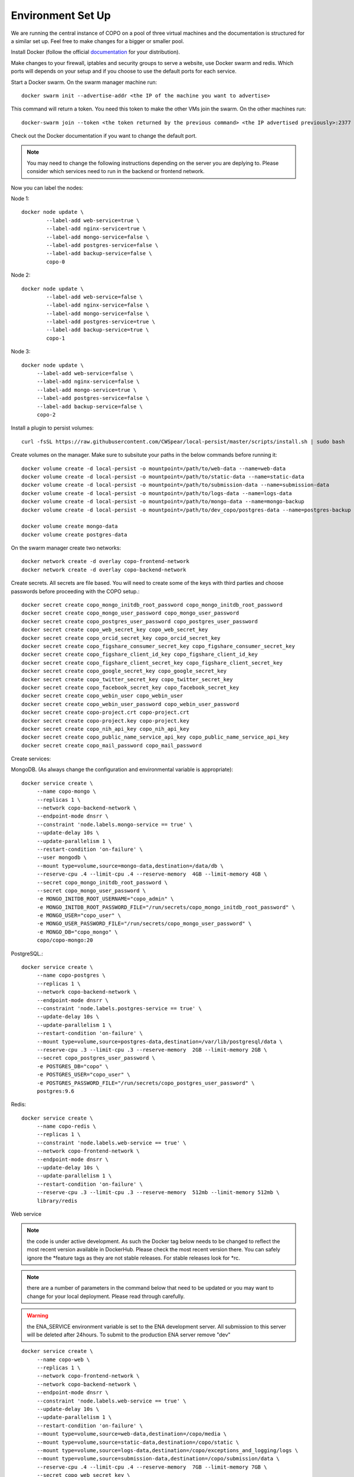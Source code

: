 Environment Set Up
==================

We are running the central instance of COPO on a pool of three virtual machines and the documentation is structured for a similar set up. Feel free to make changes for a bigger or smaller pool.

Install Docker (follow the official `documentation <https://docs.docker.com/engine/install/>`_ for your distribution).

Make changes to your firewall, iptables and security groups to serve a website, use Docker swarm and redis. Which ports will depends on your setup and if you choose to use the default ports for each service.


Start a Docker swarm. On the swarm manager machine run::

	docker swarm init --advertise-addr <the IP of the machine you want to advertise>

This command will return a token. You need this token to make the other VMs join the swarm. On the other machines run::

	docker-swarm join --token <the token returned by the previous command> <the IP advertised previously>:2377

Check out the Docker documentation if you want to change the default port.

.. note:: You may need to change the following instructions depending on the server you are deplying to. Please consider which services need to run in the backend or frontend network.

Now you can label the nodes:

Node 1::

	docker node update \
		--label-add web-service=true \
		--label-add nginx-service=true \
		--label-add mongo-service=false \
		--label-add postgres-service=false \
		--label-add backup-service=false \
		copo-0

Node 2::

	docker node update \
	        --label-add web-service=false \
		--label-add nginx-service=false \
	        --label-add mongo-service=false \
	        --label-add postgres-service=true \
	        --label-add backup-service=true \
	        copo-1

Node 3::

	docker node update \
	     --label-add web-service=false \
	     --label-add nginx-service=false \
	     --label-add mongo-service=true \
	     --label-add postgres-service=false \
	     --label-add backup-service=false \
	     copo-2

Install a plugin to persist volumes::

	curl -fsSL https://raw.githubusercontent.com/CWSpear/local-persist/master/scripts/install.sh | sudo bash

Create volumes on the manager. Make sure to subsitute your paths in the below commands before running it::

	docker volume create -d local-persist -o mountpoint=/path/to/web-data --name=web-data
	docker volume create -d local-persist -o mountpoint=/path/to/static-data --name=static-data
	docker volume create -d local-persist -o mountpoint=/path/to/submission-data --name=submission-data
	docker volume create -d local-persist -o mountpoint=/path/to/logs-data --name=logs-data
	docker volume create -d local-persist -o mountpoint=/path/to/mongo-data --name=mongo-backup
	docker volume create -d local-persist -o mountpoint=/path/to/dev_copo/postgres-data --name=postgres-backup

	docker volume create mongo-data
	docker volume create postgres-data

On the swarm manager create two networks::

	docker network create -d overlay copo-frontend-network
	docker network create -d overlay copo-backend-network

Create secrets. All secrets are file based. You will need to create some of the keys with third parties and choose passwords before proceeding with the COPO setup.::

	docker secret create copo_mongo_initdb_root_password copo_mongo_initdb_root_password
	docker secret create copo_mongo_user_password copo_mongo_user_password
	docker secret create copo_postgres_user_password copo_postgres_user_password
	docker secret create copo_web_secret_key copo_web_secret_key
	docker secret create copo_orcid_secret_key copo_orcid_secret_key
	docker secret create copo_figshare_consumer_secret_key copo_figshare_consumer_secret_key
	docker secret create copo_figshare_client_id_key copo_figshare_client_id_key
	docker secret create copo_figshare_client_secret_key copo_figshare_client_secret_key
	docker secret create copo_google_secret_key copo_google_secret_key
	docker secret create copo_twitter_secret_key copo_twitter_secret_key
	docker secret create copo_facebook_secret_key copo_facebook_secret_key
	docker secret create copo_webin_user copo_webin_user
	docker secret create copo_webin_user_password copo_webin_user_password
	docker secret create copo-project.crt copo-project.crt
	docker secret create copo-project.key copo-project.key
	docker secret create copo_nih_api_key copo_nih_api_key
	docker secret create copo_public_name_service_api_key copo_public_name_service_api_key
	docker secret create copo_mail_password copo_mail_password

Create services:

MongoDB. (As always change the configuration and environmental variable is appropriate)::

	docker service create \
	     --name copo-mongo \
	     --replicas 1 \
	     --network copo-backend-network \
	     --endpoint-mode dnsrr \
	     --constraint 'node.labels.mongo-service == true' \
	     --update-delay 10s \
	     --update-parallelism 1 \
	     --restart-condition 'on-failure' \
	     --user mongodb \
	     --mount type=volume,source=mongo-data,destination=/data/db \
	     --reserve-cpu .4 --limit-cpu .4 --reserve-memory  4GB --limit-memory 4GB \
	     --secret copo_mongo_initdb_root_password \
	     --secret copo_mongo_user_password \
	     -e MONGO_INITDB_ROOT_USERNAME="copo_admin" \
	     -e MONGO_INITDB_ROOT_PASSWORD_FILE="/run/secrets/copo_mongo_initdb_root_password" \
	     -e MONGO_USER="copo_user" \
	     -e MONGO_USER_PASSWORD_FILE="/run/secrets/copo_mongo_user_password" \
	     -e MONGO_DB="copo_mongo" \
	     copo/copo-mongo:20

PostgreSQL.::

	docker service create \
	     --name copo-postgres \
	     --replicas 1 \
	     --network copo-backend-network \
	     --endpoint-mode dnsrr \
	     --constraint 'node.labels.postgres-service == true' \
	     --update-delay 10s \
	     --update-parallelism 1 \
	     --restart-condition 'on-failure' \
	     --mount type=volume,source=postgres-data,destination=/var/lib/postgresql/data \
	     --reserve-cpu .3 --limit-cpu .3 --reserve-memory  2GB --limit-memory 2GB \
	     --secret copo_postgres_user_password \
	     -e POSTGRES_DB="copo" \
	     -e POSTGRES_USER="copo_user" \
	     -e POSTGRES_PASSWORD_FILE="/run/secrets/copo_postgres_user_password" \
	     postgres:9.6

Redis::

	docker service create \
	     --name copo-redis \
	     --replicas 1 \
	     --constraint 'node.labels.web-service == true' \
	     --network copo-frontend-network \
	     --endpoint-mode dnsrr \
	     --update-delay 10s \
	     --update-parallelism 1 \
	     --restart-condition 'on-failure' \
	     --reserve-cpu .3 --limit-cpu .3 --reserve-memory  512mb --limit-memory 512mb \
	     library/redis

Web service

.. note:: the code is under active development. As such the Docker tag below needs to be changed to reflect the most recent version available in DockerHub. Please check the most recent version there. You can safely ignore the \*feature tags as they are not stable releases. For stable releases look for \*rc.

.. note:: there are a number of parameters in the command below that need to be updated or you may want to change for your local deployment. Please read through carefully.

.. warning:: the ENA_SERVICE environment variable is set to the ENA development server. All submission to this server will be deleted after 24hours. To submit to the production ENA server remove \"dev\"

::

	docker service create \
	     --name copo-web \
	     --replicas 1 \
	     --network copo-frontend-network \
	     --network copo-backend-network \
	     --endpoint-mode dnsrr \
	     --constraint 'node.labels.web-service == true' \
	     --update-delay 10s \
	     --update-parallelism 1 \
	     --restart-condition 'on-failure' \
	     --mount type=volume,source=web-data,destination=/copo/media \
	     --mount type=volume,source=static-data,destination=/copo/static \
	     --mount type=volume,source=logs-data,destination=/copo/exceptions_and_logging/logs \
	     --mount type=volume,source=submission-data,destination=/copo/submission/data \
	     --reserve-cpu .4 --limit-cpu .4 --reserve-memory  7GB --limit-memory 7GB \
	     --secret copo_web_secret_key \
	     --secret copo_postgres_user_password \
	     --secret copo_mongo_user_password \
	     --secret copo_google_secret_key \
	     --secret copo_figshare_client_id_key \
	     --secret copo_facebook_secret_key \
	     --secret copo_twitter_secret_key \
	     --secret copo_orcid_secret_key \
	     --secret copo_figshare_client_secret_key \
	     --secret copo_figshare_consumer_secret_key \
	     --secret copo_webin_user \
	     --secret copo_webin_user_password \
	     --secret copo_nih_api_key \
	     --secret copo_public_name_service_api_key \
	     --secret copo_mail_password \
	     -e ENVIRONMENT_TYPE="prod" \
	     -e ASPERA_PLUGIN_DIRECTORY="aspera_linux_plugin" \
	     -e SECRET_KEY_FILE="/run/secrets/copo_web_secret_key" \
	     -e MEDIA_PATH="media/" \
	     -e DEBUG="false" \
	     -e REDIS_HOST="copo-redis" \
	     -e REDIS_PORT="6379" \
	     -e WEBIN_USER_FILE="/run/secrets/copo_webin_user" \
	     -e WEBIN_USER_PASSWORD_FILE="/run/secrets/copo_webin_user_password" \
	     -e ENA_SERVICE="https://wwwdev.ebi.ac.uk/ena/submit/drop-box/submit/" \
	     -e MONGO_USER="copo_user" \
	     -e MONGO_USER_PASSWORD_FILE="/run/secrets/copo_mongo_user_password" \
	     -e MONGO_DB="copo_mongo" \
	     -e MONGO_HOST="copo-mongo" \
	     -e MONGO_PORT="27017" \
	     -e MONGO_MAX_POOL_SIZE="100" \
	     -e POSTGRES_DB="copo" \
	     -e POSTGRES_USER="copo_user" \
	     -e POSTGRES_PORT="5432" \
	     -e POSTGRES_SERVICE="copo-postgres" \
	     -e POSTGRES_PASSWORD_FILE="/run/secrets/copo_postgres_user_password" \
	     -e ORCID_SECRET_FILE="/run/secrets/copo_orcid_secret_key" \
	     -e FIGSHARE_CONSUMER_SECRET_FILE="/run/secrets/copo_figshare_consumer_secret_key" \
	     -e FIGSHARE_CLIENT_ID_FILE="/run/secrets/copo_figshare_client_id_key" \
	     -e FIGSHARE_CLIENT_SECRET_FILE="/run/secrets/copo_figshare_client_secret_key" \
	     -e GOOGLE_SECRET_FILE="/run/secrets/copo_google_secret_key" \
	     -e TWITTER_SECRET_FILE="/run/secrets/copo_twitter_secret_key" \
	     -e FACEBOOK_SECRET_FILE="/run/secrets/copo_facebook_secret_key" \
	     -e NIH_API_KEY_FILE="/run/secrets/copo_nih_api_key" \
	     -e PUBLIC_NAME_SERVICE_API_KEY_FILE="/run/secrets/copo_public_name_service_api_key" \
	     -e MAIL_PASSWORD_FILE="/run/secrets/copo_mail_password" \
	     -e MAIL_PORT="587" \
	     -e MAIL_ADDRESS=""youremail@domain \
	     -e MAIL_SERVER="mailserver.com" \
	     -e MAIL_USERNAME="yourmail@domain" \
	     -e ALLOWED_HOSTS=”” \ #insert comma separated list of allowed hosts here
	     -e PUBLIC_NAME_SERVICE='https://id.tol.sanger.ac.uk/api/v2/' \
	     -e ENA_ENDPOINT_REPORT='https://wwwdev.ebi.ac.uk/ena/submit/report/samples/'
	     copo/copo-web:v1.2.2

Nginx::

	docker service create \
	     --name copo-nginx \
	     --replicas 1 \
	     --network copo-frontend-network \
	     --constraint 'node.labels.nginx-service == true' \
	     --update-delay 10s \
	     --update-parallelism 1 \
	     --restart-condition 'on-failure' \
	     --publish 80:80 \
	     --publish 443:443 \
	     --mount type=volume,source=static-data,destination=/www/static \
	     --reserve-cpu .3 --limit-cpu .3 --reserve-memory  3GB --limit-memory 3GB \
	     --secret copo-project.crt \
	     --secret copo-project.key \
	     copo/copo-nginx:19-12-19

Backup service::

	docker service create \
	     --name copo-backup \
	     --replicas 1 \
	     --network copo-backend-network \
	     --endpoint-mode dnsrr \
	     --constraint 'node.labels.backup-service == true' \
	     --update-delay 10s \
	     --update-parallelism 1 \
	     --restart-condition 'on-failure' \
	     --mount type=volume,source=mongo-backup,destination=/backup/mongo \
	     --mount type=volume,source=postgres-backup,destination=/backup/postgres \
	     --reserve-cpu .3 --limit-cpu .3 --reserve-memory  1GB --limit-memory 1GB \
	     --secret copo_mongo_initdb_root_password \
	     -e MONGO_HOST="copo-mongo" \
	     -e MONGO_PORT="27017" \
	     -e MONGO_INITDB_ROOT_USERNAME="copo_admin" \
	     -e MONGO_INITDB_ROOT_PASSWORD_FILE="/run/secrets/copo_mongo_initdb_root_password" \
	     -e MONGO_DB="copo_mongo" \
	     --secret copo_postgres_user_password \
	     -e POSTGRES_DB="copo" \
	     -e POSTGRES_USER="copo_user" \
	     -e POSTGRES_PORT="5432" \
	     -e POSTGRES_SERVICE="copo-postgres" \
	     -e POSTGRES_PASSWORD_FILE="/run/secrets/copo_postgres_user_password" \
	     copo/copo-backup

Updating the server
-------------------

The COPO project is currently under active development and it's being updated quite frequently.
To update your instance to a newer (or the latest) version, on the swarm manager run::

	docker service update --image copo/copo-web:<new-tag> copo-web
	docker service update --force copo-nginx

If you update often we recommend taking care of removing old docker images regularly.





